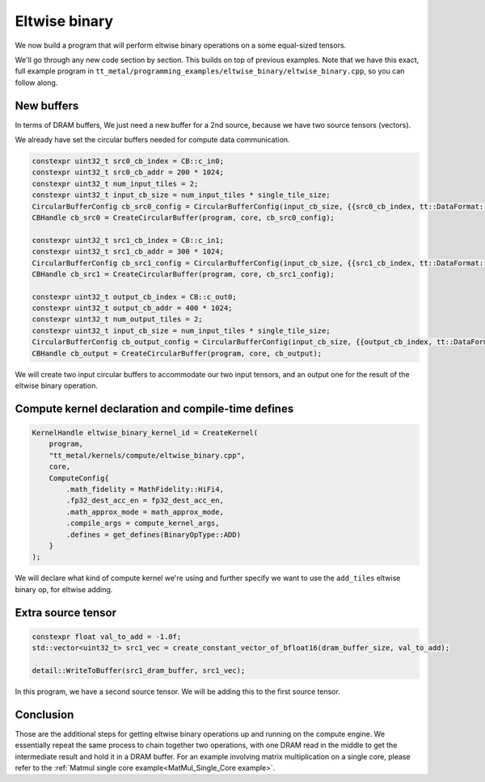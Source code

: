 .. _Eltwise binary example:

Eltwise binary
==============

We now build a program that will perform eltwise binary operations on a some
equal-sized tensors.

We'll go through any new code section by section. This builds on top of
previous examples. Note that we have this exact, full example program in
``tt_metal/programming_examples/eltwise_binary/eltwise_binary.cpp``, so you can
follow along.

New buffers
-----------

In terms of DRAM buffers, We just need a new buffer for a 2nd source, because
we have two source tensors (vectors).

We already have set the circular buffers needed for compute data communication.

.. code-block:: cpp

  constexpr uint32_t src0_cb_index = CB::c_in0;
  constexpr uint32_t src0_cb_addr = 200 * 1024;
  constexpr uint32_t num_input_tiles = 2;
  constexpr uint32_t input_cb_size = num_input_tiles * single_tile_size;
  CircularBufferConfig cb_src0_config = CircularBufferConfig(input_cb_size, {{src0_cb_index, tt::DataFormat::Float16_b}}, src0_cb_addr).set_page_size(src0_cb_index, single_tile_size);
  CBHandle cb_src0 = CreateCircularBuffer(program, core, cb_src0_config);

  constexpr uint32_t src1_cb_index = CB::c_in1;
  constexpr uint32_t src1_cb_addr = 300 * 1024;
  CircularBufferConfig cb_src1_config = CircularBufferConfig(input_cb_size, {{src1_cb_index, tt::DataFormat::Float16_b}}, src1_cb_addr).set_page_size(src1_cb_index, single_tile_size);
  CBHandle cb_src1 = CreateCircularBuffer(program, core, cb_src1_config);

  constexpr uint32_t output_cb_index = CB::c_out0;
  constexpr uint32_t output_cb_addr = 400 * 1024;
  constexpr uint32_t num_output_tiles = 2;
  constexpr uint32_t input_cb_size = num_input_tiles * single_tile_size;
  CircularBufferConfig cb_output_config = CircularBufferConfig(input_cb_size, {{output_cb_index, tt::DataFormat::Float16_b}}, output_cb_addr).set_page_size(output_cb_index, single_tile_size);
  CBHandle cb_output = CreateCircularBuffer(program, core, cb_output);

We will create two input circular buffers to accommodate our two input tensors,
and an output one for the result of the eltwise binary operation.

Compute kernel declaration and compile-time defines
---------------------------------------------------

.. code-block:: cpp

    KernelHandle eltwise_binary_kernel_id = CreateKernel(
        program,
        "tt_metal/kernels/compute/eltwise_binary.cpp",
        core,
        ComputeConfig{
            .math_fidelity = MathFidelity::HiFi4,
            .fp32_dest_acc_en = fp32_dest_acc_en,
            .math_approx_mode = math_approx_mode,
            .compile_args = compute_kernel_args,
            .defines = get_defines(BinaryOpType::ADD)
        }
    );

We will declare what kind of compute kernel we're using and further specify we
want to use the ``add_tiles`` eltwise binary op, for eltwise adding.

Extra source tensor
-------------------

.. code-block:: cpp

        constexpr float val_to_add = -1.0f;
        std::vector<uint32_t> src1_vec = create_constant_vector_of_bfloat16(dram_buffer_size, val_to_add);

        detail::WriteToBuffer(src1_dram_buffer, src1_vec);

In this program, we have a second source tensor. We will be adding this to the
first source tensor.

Conclusion
----------

Those are the additional steps for getting eltwise binary operations up and
running on the compute engine. We essentially repeat the same process to chain
together two operations, with one DRAM read in the middle to get the
intermediate result and hold it in a DRAM buffer. For an example involving
matrix multiplication on a single core, please refer to the :ref:`Matmul single
core example<MatMul_Single_Core example>`.
